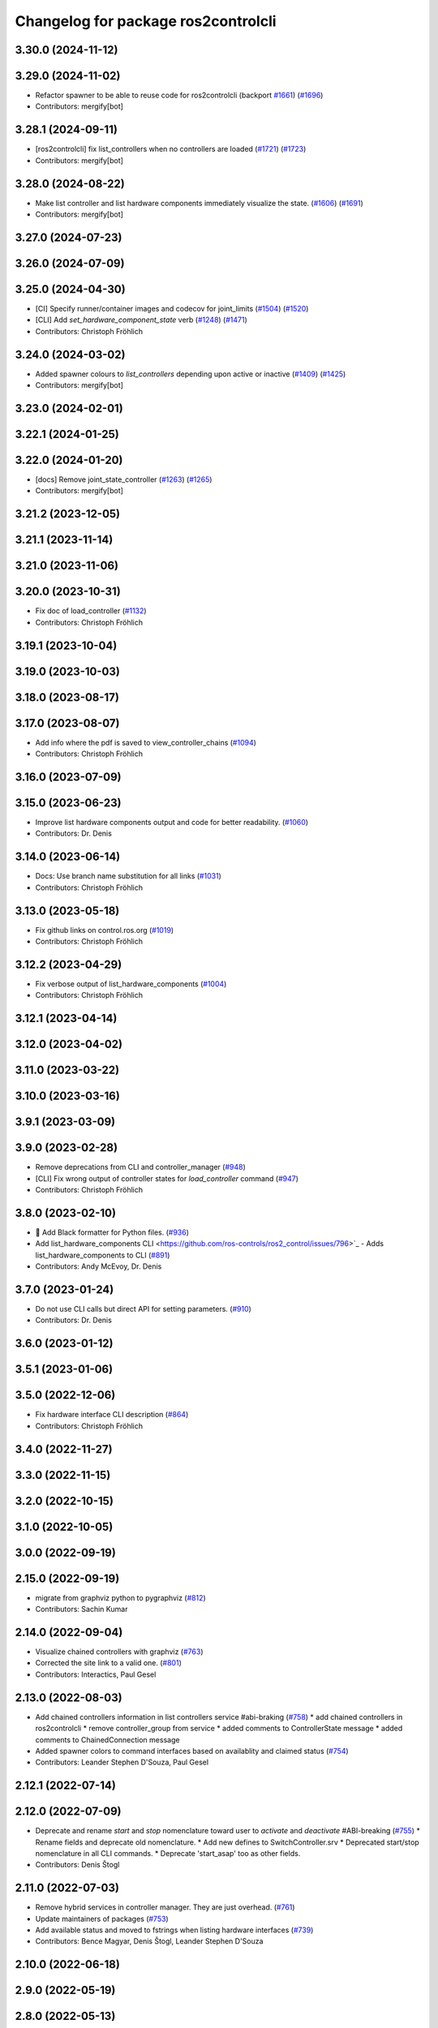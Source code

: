 ^^^^^^^^^^^^^^^^^^^^^^^^^^^^^^^^^^^^
Changelog for package ros2controlcli
^^^^^^^^^^^^^^^^^^^^^^^^^^^^^^^^^^^^

3.30.0 (2024-11-12)
-------------------

3.29.0 (2024-11-02)
-------------------
* Refactor spawner to be able to reuse code for ros2controlcli (backport `#1661 <https://github.com/ros-controls/ros2_control/issues/1661>`_) (`#1696 <https://github.com/ros-controls/ros2_control/issues/1696>`_)
* Contributors: mergify[bot]

3.28.1 (2024-09-11)
-------------------
* [ros2controlcli] fix list_controllers when no controllers are loaded (`#1721 <https://github.com/ros-controls/ros2_control/issues/1721>`_) (`#1723 <https://github.com/ros-controls/ros2_control/issues/1723>`_)
* Contributors: mergify[bot]

3.28.0 (2024-08-22)
-------------------
* Make list controller and list hardware components immediately visualize the state. (`#1606 <https://github.com/ros-controls/ros2_control/issues/1606>`_) (`#1691 <https://github.com/ros-controls/ros2_control/issues/1691>`_)
* Contributors: mergify[bot]

3.27.0 (2024-07-23)
-------------------

3.26.0 (2024-07-09)
-------------------

3.25.0 (2024-04-30)
-------------------
* [CI] Specify runner/container images and codecov for joint_limits  (`#1504 <https://github.com/ros-controls/ros2_control/issues/1504>`_) (`#1520 <https://github.com/ros-controls/ros2_control/issues/1520>`_)
* [CLI] Add `set_hardware_component_state` verb (`#1248 <https://github.com/ros-controls/ros2_control/issues/1248>`_) (`#1471 <https://github.com/ros-controls/ros2_control/issues/1471>`_)
* Contributors: Christoph Fröhlich

3.24.0 (2024-03-02)
-------------------
* Added spawner colours to `list_controllers` depending upon active or inactive (`#1409 <https://github.com/ros-controls/ros2_control/issues/1409>`_) (`#1425 <https://github.com/ros-controls/ros2_control/issues/1425>`_)
* Contributors: mergify[bot]

3.23.0 (2024-02-01)
-------------------

3.22.1 (2024-01-25)
-------------------

3.22.0 (2024-01-20)
-------------------
* [docs] Remove joint_state_controller (`#1263 <https://github.com/ros-controls/ros2_control/issues/1263>`_) (`#1265 <https://github.com/ros-controls/ros2_control/issues/1265>`_)
* Contributors: mergify[bot]

3.21.2 (2023-12-05)
-------------------

3.21.1 (2023-11-14)
-------------------

3.21.0 (2023-11-06)
-------------------

3.20.0 (2023-10-31)
-------------------
* Fix doc of load_controller (`#1132 <https://github.com/ros-controls/ros2_control/issues/1132>`_)
* Contributors: Christoph Fröhlich

3.19.1 (2023-10-04)
-------------------

3.19.0 (2023-10-03)
-------------------

3.18.0 (2023-08-17)
-------------------

3.17.0 (2023-08-07)
-------------------
* Add info where the pdf is saved to view_controller_chains (`#1094 <https://github.com/ros-controls/ros2_control/issues/1094>`_)
* Contributors: Christoph Fröhlich

3.16.0 (2023-07-09)
-------------------

3.15.0 (2023-06-23)
-------------------
* Improve list hardware components output and code for better readability. (`#1060 <https://github.com/ros-controls/ros2_control/issues/1060>`_)
* Contributors: Dr. Denis

3.14.0 (2023-06-14)
-------------------
* Docs: Use branch name substitution for all links (`#1031 <https://github.com/ros-controls/ros2_control/issues/1031>`_)
* Contributors: Christoph Fröhlich

3.13.0 (2023-05-18)
-------------------
* Fix github links on control.ros.org (`#1019 <https://github.com/ros-controls/ros2_control/issues/1019>`_)
* Contributors: Christoph Fröhlich

3.12.2 (2023-04-29)
-------------------
* Fix verbose output of list_hardware_components (`#1004 <https://github.com/ros-controls/ros2_control/issues/1004>`_)
* Contributors: Christoph Fröhlich

3.12.1 (2023-04-14)
-------------------

3.12.0 (2023-04-02)
-------------------

3.11.0 (2023-03-22)
-------------------

3.10.0 (2023-03-16)
-------------------

3.9.1 (2023-03-09)
------------------

3.9.0 (2023-02-28)
------------------
* Remove deprecations from CLI and controller_manager (`#948 <https://github.com/ros-controls/ros2_control/issues/948>`_)
* [CLI] Fix wrong output of controller states for `load_controller` command (`#947 <https://github.com/ros-controls/ros2_control/issues/947>`_)
* Contributors: Christoph Fröhlich

3.8.0 (2023-02-10)
------------------
* 🖤 Add Black formatter for Python files. (`#936 <https://github.com/ros-controls/ros2_control/issues/936>`_)
* Add list_hardware_components CLI  <https://github.com/ros-controls/ros2_control/issues/796>`_ - Adds list_hardware_components to CLI (`#891 <https://github.com/ros-controls/ros2_control/issues/891>`_)
* Contributors: Andy McEvoy, Dr. Denis

3.7.0 (2023-01-24)
------------------
* Do not use CLI calls but direct API for setting parameters. (`#910 <https://github.com/ros-controls/ros2_control/issues/910>`_)
* Contributors: Dr. Denis

3.6.0 (2023-01-12)
------------------

3.5.1 (2023-01-06)
------------------

3.5.0 (2022-12-06)
------------------
* Fix hardware interface CLI description (`#864 <https://github.com/ros-controls/ros2_control/issues/864>`_)
* Contributors: Christoph Fröhlich

3.4.0 (2022-11-27)
------------------

3.3.0 (2022-11-15)
------------------

3.2.0 (2022-10-15)
------------------

3.1.0 (2022-10-05)
------------------

3.0.0 (2022-09-19)
------------------

2.15.0 (2022-09-19)
-------------------
* migrate from graphviz python to pygraphviz (`#812 <https://github.com/ros-controls/ros2_control/issues/812>`_)
* Contributors: Sachin Kumar

2.14.0 (2022-09-04)
-------------------
* Visualize chained controllers with graphviz (`#763 <https://github.com/ros-controls/ros2_control/issues/763>`_)
* Corrected the site link to a valid one. (`#801 <https://github.com/ros-controls/ros2_control/issues/801>`_)
* Contributors: Interactics, Paul Gesel

2.13.0 (2022-08-03)
-------------------
* Add chained controllers information in list controllers service #abi-braking (`#758 <https://github.com/ros-controls/ros2_control/issues/758>`_)
  * add chained controllers in ros2controlcli
  * remove controller_group from service
  * added comments to ControllerState message
  * added comments to ChainedConnection message
* Added spawner colors to command interfaces based on availablity and claimed status (`#754 <https://github.com/ros-controls/ros2_control/issues/754>`_)
* Contributors: Leander Stephen D'Souza, Paul Gesel

2.12.1 (2022-07-14)
-------------------

2.12.0 (2022-07-09)
-------------------
* Deprecate and rename `start` and `stop` nomenclature toward user to `activate` and `deactivate` #ABI-breaking (`#755 <https://github.com/ros-controls/ros2_control/issues/755>`_)
  * Rename fields and deprecate old nomenclature.
  * Add new defines to SwitchController.srv
  * Deprecated start/stop nomenclature in all CLI commands.
  * Deprecate 'start_asap' too as other fields.
* Contributors: Denis Štogl

2.11.0 (2022-07-03)
-------------------
* Remove hybrid services in controller manager. They are just overhead. (`#761 <https://github.com/ros-controls/ros2_control/issues/761>`_)
* Update maintainers of packages (`#753 <https://github.com/ros-controls/ros2_control/issues/753>`_)
* Add available status and moved to fstrings when listing hardware interfaces (`#739 <https://github.com/ros-controls/ros2_control/issues/739>`_)
* Contributors: Bence Magyar, Denis Štogl, Leander Stephen D'Souza

2.10.0 (2022-06-18)
-------------------

2.9.0 (2022-05-19)
------------------

2.8.0 (2022-05-13)
------------------

2.7.0 (2022-04-29)
------------------

2.6.0 (2022-04-20)
------------------

2.5.0 (2022-03-25)
------------------

2.4.0 (2022-02-23)
------------------

2.3.0 (2022-02-18)
------------------

2.2.0 (2022-01-24)
------------------

2.1.0 (2022-01-11)
------------------

2.0.0 (2021-12-29)
------------------

1.2.0 (2021-11-05)
------------------
* Add verbose flag to CLI command list_controllers (`#569 <https://github.com/ros-controls/ros2_control/issues/569>`_)
* Contributors: Xi-Huang

1.1.0 (2021-10-25)
------------------
* Fixup formatting 🔧 of "list_controllers.py" and do not check formating on build stage. (`#555 <https://github.com/ros-controls/ros2_control/issues/555>`_)
  * Do not check formating on build stage.
  * Change formatting of strings.
  * Make output a bit easier to read.
* controller_manager: Use command_interface_configuration for the claimed interfaces when calling list_controllers (`#544 <https://github.com/ros-controls/ros2_control/issues/544>`_)
* Contributors: Denis Štogl, Jafar Abdi

1.0.0 (2021-09-29)
------------------
* Removed deprecated CLI verbs (`#420 <https://github.com/ros-controls/ros2_control/issues/420>`_)
* Contributors: Mathias Aarbo

0.8.0 (2021-08-28)
------------------
* fix link to point to read-the-docs (`#496 <https://github.com/ros-controls/ros2_control/issues/496>`_)
* Add pre-commit setup. (`#473 <https://github.com/ros-controls/ros2_control/issues/473>`_)
* Add index, rename cli main doc. (`#465 <https://github.com/ros-controls/ros2_control/issues/465>`_)
* fixes unload_controller issue (`#456 <https://github.com/ros-controls/ros2_control/issues/456>`_)
* Contributors: Denis Štogl, Michael, Mathias Arbo

0.7.1 (2021-06-15)
------------------

0.7.0 (2021-06-06)
------------------
* Updated arg reference to set_state from state since the argument name has been changed (`#433 <https://github.com/ros-controls/ros2_control/issues/433>`_)
* Contributors: Andrew Lycas

0.6.1 (2021-05-31)
------------------
* Use correct names after changing arguments (`#425 <https://github.com/ros-controls/ros2_control/issues/425>`_)
  In `#412 <https://github.com/ros-controls/ros2_control/issues/412>`_ we forgot to update the argument after changing flags.
* Contributors: Denis Štogl

0.6.0 (2021-05-23)
------------------
* Renaming ros2controlcli verbs (`#412 <https://github.com/ros-controls/ros2_control/issues/412>`_)
  * Renamed verbs to match services
  * README.rst redirects to docs/index.rst
  * argument {start/stop}_controllers -> {start/stop}
  * rst include did not work, try relative link
  * Moved configure_controller doc to deprecated
  * set_state -> set-state
* Contributors: Mathias Hauan Arbo, Denis Štogl

0.5.0 (2021-05-03)
------------------
* correct return values in CLI (`#401 <https://github.com/ros-controls/ros2_control/issues/401>`_)
* [python] Update files in ros2controlcli to use format strings (`#358 <https://github.com/ros-controls/ros2_control/issues/358>`_)
* Add starting doc for ros2controlcli (`#377 <https://github.com/ros-controls/ros2_control/issues/377>`_)
* Contributors: Bence Magyar, Karsten Knese, NovusEdge

0.4.0 (2021-04-07)
------------------
* Remodel ros2controlcli, refactor spawner/unspawner and fix test (`#349 <https://github.com/ros-controls/ros2_control/issues/349>`_)
* Contributors: Karsten Knese

0.3.0 (2021-03-21)
------------------

0.2.1 (2021-03-02)
------------------

0.2.0 (2021-02-26)
------------------
* Increase service call timeout, often services take longer than 0.2s (`#324 <https://github.com/ros-controls/ros2_control/issues/324>`_)
* Contributors: Victor Lopez

0.1.6 (2021-02-05)
------------------

0.1.5 (2021-02-04)
------------------

0.1.4 (2021-02-03)
------------------
* Print error messages if ros2controlcli commands fail (`#309 <https://github.com/ros-controls/ros2_control/issues/309>`_)
* Inverse the response of cli commands to return correct exit-status. (`#308 <https://github.com/ros-controls/ros2_control/issues/308>`_)
  * Inverse the response of cli commands to return correct exit-status.
  * list verbs return exit-status 0
* Contributors: Shota Aoki, Victor Lopez

0.1.3 (2021-01-21)
------------------

0.1.2 (2021-01-06)
------------------

0.1.1 (2020-12-23)
------------------

0.1.0 (2020-12-22)
------------------
* Add configure controller service (`#272 <https://github.com/ros-controls/ros2_control/issues/272>`_)
* Use resource manager (`#236 <https://github.com/ros-controls/ros2_control/issues/236>`_)
* Add cli interface (`#176 <https://github.com/ros-controls/ros2_control/issues/176>`_)
* Contributors: Bence Magyar, Denis Štogl, Karsten Knese, Victor Lopez

